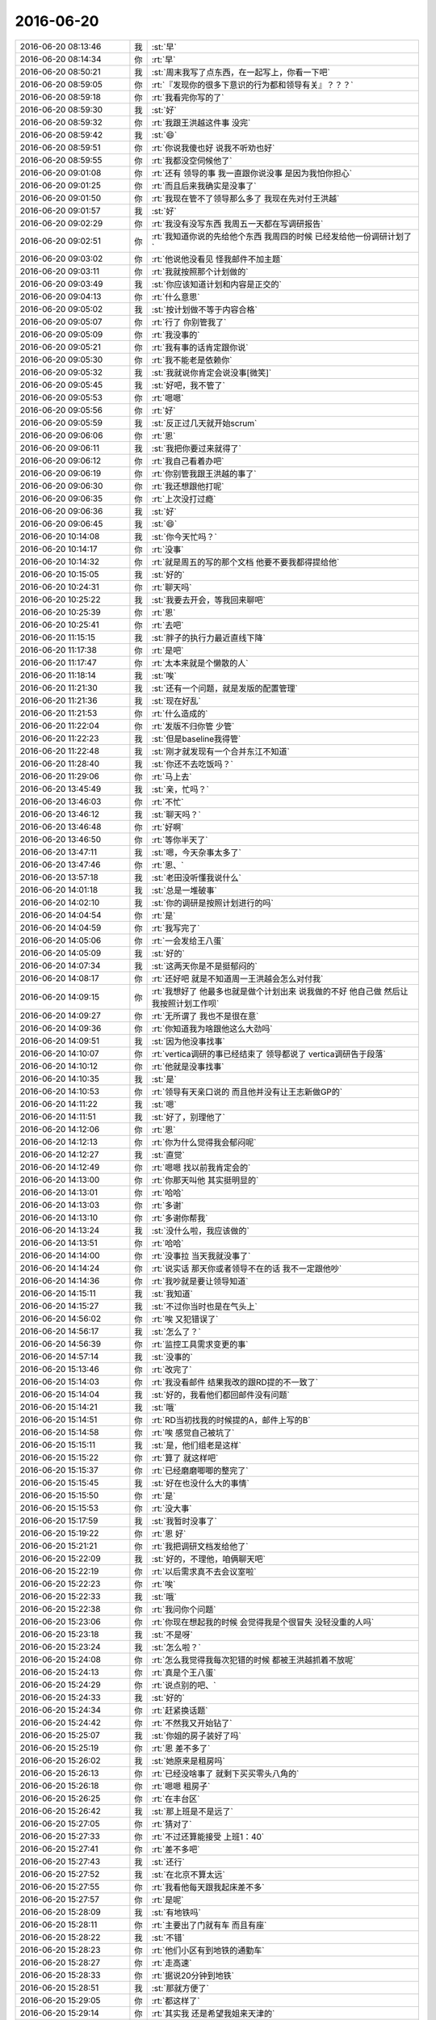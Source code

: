 2016-06-20
-------------

.. list-table::
   :widths: 25, 1, 60

   * - 2016-06-20 08:13:46
     - 我
     - :st:`早`
   * - 2016-06-20 08:14:34
     - 你
     - :rt:`早`
   * - 2016-06-20 08:50:21
     - 我
     - :st:`周末我写了点东西，在一起写上，你看一下吧`
   * - 2016-06-20 08:59:05
     - 你
     - :rt:`『发现你的很多下意识的行为都和领导有关』？？？`
   * - 2016-06-20 08:59:18
     - 你
     - :rt:`我看完你写的了`
   * - 2016-06-20 08:59:30
     - 我
     - :st:`好`
   * - 2016-06-20 08:59:32
     - 你
     - :rt:`我跟王洪越这件事 没完`
   * - 2016-06-20 08:59:42
     - 我
     - :st:`😄`
   * - 2016-06-20 08:59:51
     - 你
     - :rt:`你说我傻也好 说我不听劝也好`
   * - 2016-06-20 08:59:55
     - 你
     - :rt:`我都没空伺候他了`
   * - 2016-06-20 09:01:08
     - 你
     - :rt:`还有 领导的事 我一直跟你说没事 是因为我怕你担心`
   * - 2016-06-20 09:01:25
     - 你
     - :rt:`而且后来我确实是没事了`
   * - 2016-06-20 09:01:50
     - 你
     - :rt:`我现在管不了领导那么多了 我现在先对付王洪越`
   * - 2016-06-20 09:01:57
     - 我
     - :st:`好`
   * - 2016-06-20 09:02:29
     - 你
     - :rt:`我没有没写东西 我周五一天都在写调研报告`
   * - 2016-06-20 09:02:51
     - 你
     - :rt:`我知道你说的先给他个东西 我周四的时候 已经发给他一份调研计划了`
   * - 2016-06-20 09:03:02
     - 你
     - :rt:`他说他没看见  怪我邮件不加主题`
   * - 2016-06-20 09:03:11
     - 你
     - :rt:`我就按照那个计划做的`
   * - 2016-06-20 09:03:49
     - 我
     - :st:`你应该知道计划和内容是正交的`
   * - 2016-06-20 09:04:13
     - 你
     - :rt:`什么意思`
   * - 2016-06-20 09:05:02
     - 我
     - :st:`按计划做不等于内容合格`
   * - 2016-06-20 09:05:07
     - 你
     - :rt:`行了 你别管我了`
   * - 2016-06-20 09:05:09
     - 你
     - :rt:`我没事的`
   * - 2016-06-20 09:05:21
     - 你
     - :rt:`我有事的话肯定跟你说`
   * - 2016-06-20 09:05:30
     - 你
     - :rt:`我不能老是依赖你`
   * - 2016-06-20 09:05:32
     - 我
     - :st:`我就说你肯定会说没事[微笑]`
   * - 2016-06-20 09:05:45
     - 我
     - :st:`好吧，我不管了`
   * - 2016-06-20 09:05:53
     - 你
     - :rt:`嗯嗯`
   * - 2016-06-20 09:05:56
     - 你
     - :rt:`好`
   * - 2016-06-20 09:05:59
     - 我
     - :st:`反正过几天就开始scrum`
   * - 2016-06-20 09:06:06
     - 你
     - :rt:`恩`
   * - 2016-06-20 09:06:11
     - 我
     - :st:`我把你要过来就得了`
   * - 2016-06-20 09:06:12
     - 你
     - :rt:`我自己看着办吧`
   * - 2016-06-20 09:06:19
     - 你
     - :rt:`你别管我跟王洪越的事了`
   * - 2016-06-20 09:06:30
     - 你
     - :rt:`我还想跟他打呢`
   * - 2016-06-20 09:06:35
     - 你
     - :rt:`上次没打过瘾`
   * - 2016-06-20 09:06:36
     - 我
     - :st:`好`
   * - 2016-06-20 09:06:45
     - 我
     - :st:`😄`
   * - 2016-06-20 10:14:08
     - 我
     - :st:`你今天忙吗？`
   * - 2016-06-20 10:14:17
     - 你
     - :rt:`没事`
   * - 2016-06-20 10:14:32
     - 你
     - :rt:`就是周五的写的那个文档 他要不要我都得提给他`
   * - 2016-06-20 10:15:05
     - 我
     - :st:`好的`
   * - 2016-06-20 10:24:31
     - 你
     - :rt:`聊天吗`
   * - 2016-06-20 10:25:22
     - 我
     - :st:`我要去开会，等我回来聊吧`
   * - 2016-06-20 10:25:39
     - 你
     - :rt:`恩`
   * - 2016-06-20 10:25:41
     - 你
     - :rt:`去吧`
   * - 2016-06-20 11:15:15
     - 我
     - :st:`胖子的执行力最近直线下降`
   * - 2016-06-20 11:17:38
     - 你
     - :rt:`是吧`
   * - 2016-06-20 11:17:47
     - 你
     - :rt:`太本来就是个懒散的人`
   * - 2016-06-20 11:18:14
     - 我
     - :st:`唉`
   * - 2016-06-20 11:21:30
     - 我
     - :st:`还有一个问题，就是发版的配置管理`
   * - 2016-06-20 11:21:36
     - 我
     - :st:`现在好乱`
   * - 2016-06-20 11:21:53
     - 你
     - :rt:`什么造成的`
   * - 2016-06-20 11:22:04
     - 你
     - :rt:`发版不归你管 少管`
   * - 2016-06-20 11:22:23
     - 我
     - :st:`但是baseline我得管`
   * - 2016-06-20 11:22:48
     - 我
     - :st:`刚才就发现有一个合并东江不知道`
   * - 2016-06-20 11:28:40
     - 我
     - :st:`你还不去吃饭吗？`
   * - 2016-06-20 11:29:06
     - 你
     - :rt:`马上去`
   * - 2016-06-20 13:45:49
     - 我
     - :st:`亲，忙吗？`
   * - 2016-06-20 13:46:03
     - 你
     - :rt:`不忙`
   * - 2016-06-20 13:46:12
     - 我
     - :st:`聊天吗？`
   * - 2016-06-20 13:46:48
     - 你
     - :rt:`好啊`
   * - 2016-06-20 13:46:50
     - 你
     - :rt:`等你半天了`
   * - 2016-06-20 13:47:11
     - 我
     - :st:`嗯，今天杂事太多了`
   * - 2016-06-20 13:47:46
     - 你
     - :rt:`恩、`
   * - 2016-06-20 13:57:18
     - 我
     - :st:`老田没听懂我说什么`
   * - 2016-06-20 14:01:18
     - 我
     - :st:`总是一堆破事`
   * - 2016-06-20 14:02:10
     - 我
     - :st:`你的调研是按照计划进行的吗`
   * - 2016-06-20 14:04:54
     - 你
     - :rt:`是`
   * - 2016-06-20 14:04:59
     - 你
     - :rt:`我写完了`
   * - 2016-06-20 14:05:06
     - 你
     - :rt:`一会发给王八蛋`
   * - 2016-06-20 14:05:09
     - 我
     - :st:`好的`
   * - 2016-06-20 14:07:34
     - 我
     - :st:`这两天你是不是挺郁闷的`
   * - 2016-06-20 14:08:17
     - 你
     - :rt:`还好吧 就是不知道周一王洪越会怎么对付我`
   * - 2016-06-20 14:09:15
     - 你
     - :rt:`我想好了 他最多也就是做个计划出来 说我做的不好 他自己做 然后让我按照计划工作呗`
   * - 2016-06-20 14:09:27
     - 你
     - :rt:`无所谓了 我也不是很在意`
   * - 2016-06-20 14:09:36
     - 你
     - :rt:`你知道我为啥跟他这么大劲吗`
   * - 2016-06-20 14:09:51
     - 我
     - :st:`因为他没事找事`
   * - 2016-06-20 14:10:07
     - 你
     - :rt:`vertica调研的事已经结束了 领导都说了 vertica调研告于段落`
   * - 2016-06-20 14:10:12
     - 你
     - :rt:`他就是没事找事`
   * - 2016-06-20 14:10:35
     - 我
     - :st:`是`
   * - 2016-06-20 14:10:53
     - 你
     - :rt:`领导有天亲口说的 而且他并没有让王志新做GP的`
   * - 2016-06-20 14:11:22
     - 我
     - :st:`嗯`
   * - 2016-06-20 14:11:51
     - 我
     - :st:`好了，别理他了`
   * - 2016-06-20 14:12:06
     - 你
     - :rt:`恩`
   * - 2016-06-20 14:12:13
     - 你
     - :rt:`你为什么觉得我会郁闷呢`
   * - 2016-06-20 14:12:27
     - 我
     - :st:`直觉`
   * - 2016-06-20 14:12:49
     - 你
     - :rt:`嗯嗯 找以前我肯定会的`
   * - 2016-06-20 14:13:00
     - 你
     - :rt:`你那天叫他 其实挺明显的`
   * - 2016-06-20 14:13:01
     - 你
     - :rt:`哈哈`
   * - 2016-06-20 14:13:03
     - 你
     - :rt:`多谢`
   * - 2016-06-20 14:13:10
     - 你
     - :rt:`多谢你帮我`
   * - 2016-06-20 14:13:24
     - 我
     - :st:`没什么啦，我应该做的`
   * - 2016-06-20 14:13:51
     - 你
     - :rt:`哈哈`
   * - 2016-06-20 14:14:00
     - 你
     - :rt:`没事拉 当天我就没事了`
   * - 2016-06-20 14:14:24
     - 你
     - :rt:`说实话 那天你或者领导不在的话 我不一定跟他吵`
   * - 2016-06-20 14:14:36
     - 你
     - :rt:`我吵就是要让领导知道`
   * - 2016-06-20 14:15:11
     - 我
     - :st:`我知道`
   * - 2016-06-20 14:15:27
     - 我
     - :st:`不过你当时也是在气头上`
   * - 2016-06-20 14:56:02
     - 你
     - :rt:`唉 又犯错误了`
   * - 2016-06-20 14:56:17
     - 我
     - :st:`怎么了？`
   * - 2016-06-20 14:56:39
     - 你
     - :rt:`监控工具需求变更的事`
   * - 2016-06-20 14:57:14
     - 我
     - :st:`没事的`
   * - 2016-06-20 15:13:46
     - 你
     - :rt:`改完了`
   * - 2016-06-20 15:14:03
     - 你
     - :rt:`我没看邮件 结果我改的跟RD提的不一致了`
   * - 2016-06-20 15:14:04
     - 我
     - :st:`好的，我看他们都回邮件没有问题`
   * - 2016-06-20 15:14:21
     - 我
     - :st:`哦`
   * - 2016-06-20 15:14:51
     - 你
     - :rt:`RD当初找我的时候提的A，邮件上写的B`
   * - 2016-06-20 15:14:58
     - 你
     - :rt:`唉 感觉自己被坑了`
   * - 2016-06-20 15:15:11
     - 我
     - :st:`是，他们组老是这样`
   * - 2016-06-20 15:15:22
     - 你
     - :rt:`算了 就这样吧`
   * - 2016-06-20 15:15:37
     - 你
     - :rt:`已经磨磨唧唧的整完了`
   * - 2016-06-20 15:15:45
     - 我
     - :st:`好在也没什么大的事情`
   * - 2016-06-20 15:15:50
     - 你
     - :rt:`是`
   * - 2016-06-20 15:15:53
     - 你
     - :rt:`没大事`
   * - 2016-06-20 15:17:59
     - 我
     - :st:`我暂时没事了`
   * - 2016-06-20 15:19:22
     - 你
     - :rt:`恩 好`
   * - 2016-06-20 15:21:21
     - 你
     - :rt:`我把调研文档发给他了`
   * - 2016-06-20 15:22:09
     - 我
     - :st:`好的，不理他，咱俩聊天吧`
   * - 2016-06-20 15:22:19
     - 你
     - :rt:`以后需求真不去会议室啦`
   * - 2016-06-20 15:22:23
     - 你
     - :rt:`唉`
   * - 2016-06-20 15:22:33
     - 我
     - :st:`哦`
   * - 2016-06-20 15:22:38
     - 你
     - :rt:`我问你个问题`
   * - 2016-06-20 15:23:06
     - 你
     - :rt:`你现在想起我的时候 会觉得我是个很冒失 没轻没重的人吗`
   * - 2016-06-20 15:23:18
     - 我
     - :st:`不是呀`
   * - 2016-06-20 15:23:24
     - 我
     - :st:`怎么啦？`
   * - 2016-06-20 15:24:08
     - 你
     - :rt:`怎么我觉得我每次犯错的时候 都被王洪越抓着不放呢`
   * - 2016-06-20 15:24:13
     - 你
     - :rt:`真是个王八蛋`
   * - 2016-06-20 15:24:29
     - 你
     - :rt:`说点别的吧、`
   * - 2016-06-20 15:24:33
     - 我
     - :st:`好的`
   * - 2016-06-20 15:24:34
     - 你
     - :rt:`赶紧换话题`
   * - 2016-06-20 15:24:42
     - 你
     - :rt:`不然我又开始钻了`
   * - 2016-06-20 15:25:07
     - 我
     - :st:`你姐的房子装好了吗`
   * - 2016-06-20 15:25:19
     - 你
     - :rt:`恩 差不多了`
   * - 2016-06-20 15:26:02
     - 我
     - :st:`她原来是租房吗`
   * - 2016-06-20 15:26:13
     - 你
     - :rt:`已经没啥事了 就剩下买买零头八角的`
   * - 2016-06-20 15:26:18
     - 你
     - :rt:`嗯嗯 租房子`
   * - 2016-06-20 15:26:25
     - 你
     - :rt:`在丰台区`
   * - 2016-06-20 15:26:42
     - 我
     - :st:`那上班是不是远了`
   * - 2016-06-20 15:27:05
     - 你
     - :rt:`猜对了`
   * - 2016-06-20 15:27:33
     - 你
     - :rt:`不过还算能接受 上班1：40`
   * - 2016-06-20 15:27:41
     - 你
     - :rt:`差不多吧`
   * - 2016-06-20 15:27:43
     - 我
     - :st:`还行`
   * - 2016-06-20 15:27:52
     - 我
     - :st:`在北京不算太远`
   * - 2016-06-20 15:27:55
     - 你
     - :rt:`我看他每天跟我起床差不多`
   * - 2016-06-20 15:27:57
     - 你
     - :rt:`是呢`
   * - 2016-06-20 15:28:09
     - 我
     - :st:`有地铁吗`
   * - 2016-06-20 15:28:11
     - 你
     - :rt:`主要出了门就有车 而且有座`
   * - 2016-06-20 15:28:22
     - 我
     - :st:`不错`
   * - 2016-06-20 15:28:23
     - 你
     - :rt:`他们小区有到地铁的通勤车`
   * - 2016-06-20 15:28:27
     - 你
     - :rt:`走高速`
   * - 2016-06-20 15:28:33
     - 你
     - :rt:`据说20分钟到地铁`
   * - 2016-06-20 15:28:51
     - 我
     - :st:`那就方便了`
   * - 2016-06-20 15:29:05
     - 你
     - :rt:`都这样了`
   * - 2016-06-20 15:29:14
     - 你
     - :rt:`其实我 还是希望我姐来天津的`
   * - 2016-06-20 15:29:17
     - 你
     - :rt:`跟我在一起`
   * - 2016-06-20 15:29:28
     - 你
     - :rt:`我昨天又跟我姐吵架了`
   * - 2016-06-20 15:29:35
     - 我
     - :st:`为啥呀`
   * - 2016-06-20 15:30:44
     - 你
     - :rt:`昨天晚上就好了`
   * - 2016-06-20 15:30:54
     - 你
     - :rt:`下午吵得`
   * - 2016-06-20 15:31:17
     - 我
     - :st:`哦`
   * - 2016-06-20 15:31:23
     - 你
     - :rt:`我妈妈周六的时候跟我视频 说大姑爷对她没有对他妈妈好 把她当外人`
   * - 2016-06-20 15:31:28
     - 你
     - :rt:`那家伙 难受的哭了`
   * - 2016-06-20 15:31:34
     - 你
     - :rt:`我一听气得不行`
   * - 2016-06-20 15:31:47
     - 我
     - :st:`哦`
   * - 2016-06-20 15:32:00
     - 你
     - :rt:`我劝劝她呗 后来跟我姐说 别让我姐夫表现的太明显 毕竟在一起的时候也不多`
   * - 2016-06-20 15:32:11
     - 你
     - :rt:`我姐就跟我火了 说我妈妈没事找事啥的`
   * - 2016-06-20 15:32:16
     - 你
     - :rt:`我就跟他火了`
   * - 2016-06-20 15:33:21
     - 我
     - :st:`唉`
   * - 2016-06-20 15:33:35
     - 我
     - :st:`这个真不好说`
   * - 2016-06-20 15:33:47
     - 你
     - :rt:`没事`
   * - 2016-06-20 15:33:49
     - 你
     - :rt:`你别管了`
   * - 2016-06-20 15:33:57
     - 你
     - :rt:`这里边的信息你太多不知道的`
   * - 2016-06-20 15:34:00
     - 我
     - :st:`我肯定不管`
   * - 2016-06-20 15:34:07
     - 你
     - :rt:`哈哈`
   * - 2016-06-20 15:34:18
     - 我
     - :st:`这我可不敢掺和`
   * - 2016-06-20 15:34:25
     - 你
     - :rt:`呵呵`
   * - 2016-06-20 15:35:33
     - 你
     - :rt:`说点别的`
   * - 2016-06-20 15:35:42
     - 你
     - :rt:`你怎么觉得我老是盯着领导了`
   * - 2016-06-20 15:35:58
     - 你
     - :rt:`我现在已经感觉不到喜欢他的感觉了 你别担心了`
   * - 2016-06-20 15:36:00
     - 你
     - :rt:`真的`
   * - 2016-06-20 15:36:07
     - 我
     - :st:`不是我觉得，是我看见的`
   * - 2016-06-20 15:36:17
     - 你
     - :rt:`你看见啥了？？？？`
   * - 2016-06-20 15:36:23
     - 我
     - :st:`一些很小的细节`
   * - 2016-06-20 15:36:42
     - 我
     - :st:`有时候你说话就会瞄他一眼这样的`
   * - 2016-06-20 15:36:45
     - 你
     - :rt:`对了 你那天说 我跟王八蛋吵吵对我不利 是为了稳定我的情绪吗`
   * - 2016-06-20 15:36:52
     - 我
     - :st:`不是`
   * - 2016-06-20 15:36:59
     - 你
     - :rt:`真的假的？`
   * - 2016-06-20 15:37:07
     - 我
     - :st:`我的分析都写了，你看了吧`
   * - 2016-06-20 15:37:13
     - 你
     - :rt:`我看了`
   * - 2016-06-20 15:37:26
     - 你
     - :rt:`要是这个不利的话 没事`
   * - 2016-06-20 15:37:42
     - 你
     - :rt:`这件事 我有把握 我跟他打架也没事`
   * - 2016-06-20 15:37:49
     - 我
     - :st:`好吧`
   * - 2016-06-20 15:37:57
     - 你
     - :rt:`我只是在意别人对我的看法`
   * - 2016-06-20 15:38:11
     - 你
     - :rt:`别人别把我当成耿燕`
   * - 2016-06-20 15:38:18
     - 你
     - :rt:`那样式的`
   * - 2016-06-20 15:39:45
     - 我
     - :st:`那倒不至于`
   * - 2016-06-20 15:40:13
     - 我
     - :st:`偶尔一两次没事的`
   * - 2016-06-20 15:41:00
     - 你
     - :rt:`恩`
   * - 2016-06-20 15:51:49
     - 你
     - :rt:`我看记录了`
   * - 2016-06-20 15:52:02
     - 我
     - :st:`嗯`
   * - 2016-06-20 15:52:16
     - 你
     - :rt:`我们现在聊天少了好像`
   * - 2016-06-20 15:52:31
     - 我
     - :st:`没错`
   * - 2016-06-20 15:52:37
     - 我
     - :st:`少了很多`
   * - 2016-06-20 15:52:40
     - 你
     - :rt:`为什么`
   * - 2016-06-20 15:52:44
     - 你
     - :rt:`我不说话了`
   * - 2016-06-20 15:53:02
     - 我
     - :st:`我也不知道`
   * - 2016-06-20 15:53:09
     - 你
     - :rt:`我好像问题不像以前那么多了 你好像不是总找我了`
   * - 2016-06-20 15:53:22
     - 你
     - :rt:`你察觉到我的变化了吗`
   * - 2016-06-20 15:53:38
     - 我
     - :st:`你一直在变`
   * - 2016-06-20 15:53:47
     - 你
     - :rt:`变？`
   * - 2016-06-20 15:53:50
     - 你
     - :rt:`什么意思`
   * - 2016-06-20 15:54:37
     - 我
     - :st:`就是说你一直在不停的成长`
   * - 2016-06-20 15:54:50
     - 你
     - :rt:`成长不是变化啊？`
   * - 2016-06-20 15:54:53
     - 你
     - :rt:`好吧`
   * - 2016-06-20 15:55:10
     - 我
     - :st:`那你指的变化是什么`
   * - 2016-06-20 15:55:59
     - 你
     - :rt:`我想说你以前总是会想起我`
   * - 2016-06-20 15:56:11
     - 你
     - :rt:`或者说什么事都跟我说`
   * - 2016-06-20 15:56:14
     - 你
     - :rt:`开会去`
   * - 2016-06-20 15:56:21
     - 我
     - :st:`现在也会呀`
   * - 2016-06-20 15:56:24
     - 你
     - :rt:`不然好困`
   * - 2016-06-20 15:56:28
     - 你
     - :rt:`不然  睡醒啦`
   * - 2016-06-20 15:56:33
     - 你
     - :rt:`不然 记得给手机充电`
   * - 2016-06-20 15:56:44
     - 你
     - :rt:`不然  小八卦`
   * - 2016-06-20 15:56:56
     - 我
     - :st:``
   * - 2016-06-20 15:57:05
     - 你
     - :rt:`不然  你今天口红没涂匀`
   * - 2016-06-20 15:57:07
     - 你
     - :rt:`之类的吧`
   * - 2016-06-20 15:57:12
     - 你
     - :rt:`现在都没有了`
   * - 2016-06-20 15:57:16
     - 你
     - :rt:`现在是`
   * - 2016-06-20 15:57:19
     - 你
     - :rt:`我问`
   * - 2016-06-20 15:57:24
     - 你
     - :rt:`干嘛呢`
   * - 2016-06-20 15:57:27
     - 你
     - :rt:`很忙吗`
   * - 2016-06-20 15:57:30
     - 我
     - :st:`不忙`
   * - 2016-06-20 15:57:39
     - 我
     - :st:`我的速度赶不上你`
   * - 2016-06-20 15:57:54
     - 我
     - :st:`其实这些还有`
   * - 2016-06-20 15:57:58
     - 你
     - :rt:`错了 你理解错了 我说的是现在都是我问你 『干嘛呢』『很忙吗』`
   * - 2016-06-20 15:58:31
     - 我
     - :st:`好吧`
   * - 2016-06-20 15:58:34
     - 你
     - :rt:`然后你会经常说『很忙』『以为一会会闲，结果更忙』『稍等』『等我忙完』`
   * - 2016-06-20 15:59:01
     - 我
     - :st:`你应该记得我和你说过我要努力工作了吧`
   * - 2016-06-20 15:59:07
     - 我
     - :st:`或者和这个类似的`
   * - 2016-06-20 15:59:18
     - 你
     - :rt:`哦 原来是这样`
   * - 2016-06-20 15:59:24
     - 我
     - :st:`就是那阵和田关系不好的时候`
   * - 2016-06-20 15:59:45
     - 我
     - :st:`我也说过这样我放在你身上的心思会少`
   * - 2016-06-20 16:00:23
     - 我
     - :st:`你应该知道，像那些小心思是需要一种感情的。`
   * - 2016-06-20 16:00:33
     - 你
     - :rt:`可是我并不觉得这些是需要花心思的`
   * - 2016-06-20 16:00:40
     - 你
     - :rt:`哈哈`
   * - 2016-06-20 16:00:46
     - 你
     - :rt:`神不同步`
   * - 2016-06-20 16:00:48
     - 我
     - :st:`像我现在这样没准什么时候就被打断，需要进入一种绝对理性的状况`
   * - 2016-06-20 16:01:00
     - 你
     - :rt:`哦 好吧`
   * - 2016-06-20 16:01:05
     - 我
     - :st:`然后再调整回来就很难了`
   * - 2016-06-20 16:01:16
     - 你
     - :rt:`嗯嗯 明白了`
   * - 2016-06-20 16:01:19
     - 我
     - :st:`这个和我自己也有关`
   * - 2016-06-20 16:01:35
     - 我
     - :st:`我自己感性和理性切换的不好`
   * - 2016-06-20 16:01:47
     - 我
     - :st:`我总是习惯长时间在一种状态`
   * - 2016-06-20 16:01:58
     - 我
     - :st:`要么一直感性，要么一直理性`
   * - 2016-06-20 16:02:26
     - 我
     - :st:`所以经常是我正在感性呢，他们有事情找我，我就转成理性，然后就转不回去了`
   * - 2016-06-20 16:02:59
     - 我
     - :st:`你应该感觉到了，自从我打算奋发图强以后，和你聊天理性的居多`
   * - 2016-06-20 16:05:33
     - 我
     - :st:`？`
   * - 2016-06-20 16:05:38
     - 你
     - :rt:`没看见`
   * - 2016-06-20 16:05:45
     - 你
     - :rt:`不好意思 在看记录`
   * - 2016-06-20 16:05:54
     - 我
     - :st:`好的`
   * - 2016-06-20 16:06:46
     - 你
     - :rt:`说实话 没怎么察觉到你的发奋图强`
   * - 2016-06-20 16:06:52
     - 你
     - :rt:`可能是我不了解你的工作`
   * - 2016-06-20 16:07:01
     - 你
     - :rt:`也没有体会到你的战略目标`
   * - 2016-06-20 16:07:06
     - 你
     - :rt:`我就知道你不爱搭理我了`
   * - 2016-06-20 16:07:15
     - 我
     - :st:`好吧，我给你解释一下好不好`
   * - 2016-06-20 16:07:33
     - 你
     - :rt:`你刚才已经解释了不是吗`
   * - 2016-06-20 16:07:36
     - 你
     - :rt:`我知道了`
   * - 2016-06-20 16:07:40
     - 你
     - :rt:`我已经知道了`
   * - 2016-06-20 16:08:00
     - 我
     - :st:`好吧`
   * - 2016-06-20 16:08:16
     - 你
     - :rt:`我始终认为 如果你分析完周围的环境 觉得这样做对你比较好 我完全接受`
   * - 2016-06-20 16:08:33
     - 你
     - :rt:`只是我在刚才之前 察觉到你的变化 没有找到合理的解释`
   * - 2016-06-20 16:09:32
     - 你
     - :rt:`然后就有很多猜测啥的`
   * - 2016-06-20 16:09:34
     - 你
     - :rt:`嘿嘿`
   * - 2016-06-20 16:09:40
     - 我
     - :st:``
   * - 2016-06-20 16:09:57
     - 你
     - :rt:`我有个问题`
   * - 2016-06-20 16:10:24
     - 我
     - :st:`说吧`
   * - 2016-06-20 16:10:30
     - 你
     - :rt:`假如 要是 如果 我跟你提要求 觉得你对我的关注度不高 我不高兴了 你会怎样`
   * - 2016-06-20 16:11:21
     - 我
     - :st:`那我就立刻改呀`
   * - 2016-06-20 16:11:43
     - 我
     - :st:`其实你今天这么问了我就一定会改的`
   * - 2016-06-20 16:11:45
     - 你
     - :rt:`你好好思考一下`
   * - 2016-06-20 16:12:31
     - 我
     - :st:`不用`
   * - 2016-06-20 16:12:44
     - 我
     - :st:`我自己想的很清楚`
   * - 2016-06-20 16:13:07
     - 你
     - :rt:`为什么啊`
   * - 2016-06-20 16:13:17
     - 我
     - :st:`当初打算发奋图强的时候我就已经全想好了`
   * - 2016-06-20 16:13:36
     - 你
     - :rt:`好吧`
   * - 2016-06-20 16:13:37
     - 我
     - :st:`我权衡过得失`
   * - 2016-06-20 16:13:47
     - 你
     - :rt:`我在哪个位置啊`
   * - 2016-06-20 16:14:15
     - 我
     - :st:`你在最重要的位置，除了我的家庭`
   * - 2016-06-20 16:15:29
     - 你
     - :rt:`好吧`
   * - 2016-06-20 16:15:43
     - 我
     - :st:`我和你说说当初怎么想的吧`
   * - 2016-06-20 16:16:10
     - 你
     - :rt:`行啊 你有时间的话`
   * - 2016-06-20 16:16:21
     - 我
     - :st:`当初我把组交出去以后，基本上心思就放在你身上，那时候和你聊天很多`
   * - 2016-06-20 16:16:45
     - 我
     - :st:`后来我发现有问题，主要是我对一组失去控制了`
   * - 2016-06-20 16:16:55
     - 我
     - :st:`旭明他们做的工作我什么都不知道`
   * - 2016-06-20 16:17:15
     - 我
     - :st:`田基本上把我架空了`
   * - 2016-06-20 16:17:37
     - 我
     - :st:`虽然我和旭明提过多次，但是没有效果`
   * - 2016-06-20 16:17:50
     - 我
     - :st:`你还记得那阵我经常抱怨吧`
   * - 2016-06-20 16:18:11
     - 你
     - :rt:`恩`
   * - 2016-06-20 16:18:15
     - 你
     - :rt:`我知道，`
   * - 2016-06-20 16:18:16
     - 我
     - :st:`后来我就想怎么才能改变，我能得到什么，会失去什么`
   * - 2016-06-20 16:18:23
     - 你
     - :rt:`恩`
   * - 2016-06-20 16:18:45
     - 我
     - :st:`失去最多的就是我和你聊天的时间`
   * - 2016-06-20 16:18:58
     - 我
     - :st:`还有就是我放在你身上的心思`
   * - 2016-06-20 16:19:11
     - 你
     - :rt:`哦`
   * - 2016-06-20 16:19:21
     - 你
     - :rt:`然后呢，`
   * - 2016-06-20 16:20:42
     - 我
     - :st:`我决定还是需要去做，因为如果我失去现在位置，那么我就更没法帮你了`
   * - 2016-06-20 16:21:31
     - 我
     - :st:`应该说最近的成效还是比较大，田现在已经不好插手一组了`
   * - 2016-06-20 16:22:01
     - 我
     - :st:`代价就是你说的，和你聊天少了，用在你身上的心思少了`
   * - 2016-06-20 16:22:41
     - 我
     - :st:`不过这不会是常态，等最近发版了，我会逐渐有时间的`
   * - 2016-06-20 16:33:08
     - 你
     - :rt:`恩 你接着做吧`
   * - 2016-06-20 16:33:26
     - 你
     - :rt:`你看王洪越妥协了吧`
   * - 2016-06-20 16:33:39
     - 我
     - :st:`😄`
   * - 2016-06-20 16:34:03
     - 你
     - :rt:`他自己不思考 不过脑子 丢给我个乱七八糟的东西 我才没空伺候他呢`
   * - 2016-06-20 16:34:12
     - 我
     - :st:`是`
   * - 2016-06-20 16:34:41
     - 你
     - :rt:`我以前跟他说过是不是列功能项  他说不是`
   * - 2016-06-20 16:34:56
     - 你
     - :rt:`结果你看 今天就说只列功能项`
   * - 2016-06-20 16:36:57
     - 你
     - :rt:`你为啥老是看他俩`
   * - 2016-06-20 16:37:22
     - 我
     - :st:`还有一件事，早上你来了就想和你说，结果一忙就忘了`
   * - 2016-06-20 16:38:15
     - 我
     - :st:`你今天这身衣服有点像公主妆`
   * - 2016-06-20 16:38:21
     - 你
     - :rt:`哦`
   * - 2016-06-20 16:38:27
     - 我
     - :st:`看谁？`
   * - 2016-06-20 16:38:28
     - 你
     - :rt:`你还没回答我的问题呢`
   * - 2016-06-20 16:38:37
     - 你
     - :rt:`王洪越和杨丽颖啊`
   * - 2016-06-20 16:38:45
     - 我
     - :st:`没有呀`
   * - 2016-06-20 16:39:05
     - 我
     - :st:`刚才脑子里想认证的事情呢`
   * - 2016-06-20 16:40:10
     - 你
     - :rt:`你就是看了 为什么不承认呢`
   * - 2016-06-20 16:40:33
     - 我
     - :st:`好吧，我承认，我看了[委屈]`
   * - 2016-06-20 16:40:44
     - 我
     - :st:`以后再也不敢了`
   * - 2016-06-20 16:40:47
     - 你
     - :rt:`我不是很喜欢你这个样子`
   * - 2016-06-20 16:41:05
     - 我
     - :st:`啊`
   * - 2016-06-20 16:41:09
     - 我
     - :st:`怎么啦`
   * - 2016-06-20 16:41:14
     - 我
     - :st:`不高兴了？`
   * - 2016-06-20 16:41:36
     - 我
     - :st:`对不起`
   * - 2016-06-20 16:41:46
     - 你
     - :rt:`你不用跟我对不起啊`
   * - 2016-06-20 16:41:50
     - 你
     - :rt:`我没有不高兴`
   * - 2016-06-20 16:42:03
     - 我
     - :st:`没想惹你不高兴`
   * - 2016-06-20 16:42:27
     - 你
     - :rt:`我没有不高兴啊！！！`
   * - 2016-06-20 16:42:34
     - 我
     - :st:`没看出来`
   * - 2016-06-20 16:42:43
     - 你
     - :rt:`我只是想不通你为什么会不承认`
   * - 2016-06-20 16:43:27
     - 我
     - :st:`怎么说呢，我确实不是有意看他俩`
   * - 2016-06-20 16:43:53
     - 我
     - :st:`我是在想番薯他们认证的事情`
   * - 2016-06-20 16:44:05
     - 你
     - :rt:`停`
   * - 2016-06-20 16:44:11
     - 你
     - :rt:`你用解释`
   * - 2016-06-20 16:44:13
     - 你
     - :rt:`真的`
   * - 2016-06-20 16:44:14
     - 你
     - :rt:`没事`
   * - 2016-06-20 16:44:39
     - 我
     - :st:`好，我就解释一下吧`
   * - 2016-06-20 16:44:55
     - 你
     - :rt:`有什么好解释的 没必要`
   * - 2016-06-20 16:44:59
     - 你
     - :rt:`别解释了`
   * - 2016-06-20 16:45:02
     - 你
     - :rt:`真的`
   * - 2016-06-20 16:45:40
     - 我
     - :st:`真的对不起`
   * - 2016-06-20 16:45:55
     - 你
     - :rt:`真的没事`
   * - 2016-06-20 16:46:03
     - 你
     - :rt:`[微笑]`
   * - 2016-06-20 16:46:22
     - 我
     - :st:`你表情好严肃呀`
   * - 2016-06-20 16:46:49
     - 你
     - :rt:`那你说你为什么要给我道歉啊`
   * - 2016-06-20 16:47:01
     - 我
     - :st:`让你不高兴了`
   * - 2016-06-20 16:47:17
     - 你
     - :rt:`你为什么觉得我不高兴了`
   * - 2016-06-20 16:47:31
     - 你
     - :rt:`你以为我是因为你在意杨丽颖了是吗`
   * - 2016-06-20 16:47:39
     - 我
     - :st:`不是`
   * - 2016-06-20 16:47:56
     - 你
     - :rt:`那是什么`
   * - 2016-06-20 16:48:34
     - 我
     - :st:`是你认为我没有和你说实话`
   * - 2016-06-20 16:49:25
     - 我
     - :st:`我没说错吧，这是我猜的`
   * - 2016-06-20 16:50:07
     - 你
     - :rt:`你可给我出了个难题`
   * - 2016-06-20 16:50:25
     - 我
     - :st:`好吧，那就不说这事了`
   * - 2016-06-20 16:50:35
     - 你
     - :rt:`为什么不说`
   * - 2016-06-20 16:50:48
     - 你
     - :rt:`你知道我多不喜欢别人骗我吗？`
   * - 2016-06-20 16:50:52
     - 你
     - :rt:`我跟你说过吧`
   * - 2016-06-20 16:50:55
     - 我
     - :st:`当然知道了`
   * - 2016-06-20 16:51:18
     - 我
     - :st:`所以我刚才和你说的觉得没有骗你`
   * - 2016-06-20 16:51:27
     - 我
     - :st:`我知道说出来好像可信度很低`
   * - 2016-06-20 16:51:40
     - 我
     - :st:`可是这就是我做的，我不骗你`
   * - 2016-06-20 16:52:03
     - 你
     - :rt:`我真的很伤心`
   * - 2016-06-20 16:52:11
     - 你
     - :rt:`不说这事了`
   * - 2016-06-20 16:52:12
     - 我
     - :st:`别这样，真的`
   * - 2016-06-20 16:52:21
     - 我
     - :st:`我真的没有骗你`
   * - 2016-06-20 16:55:07
     - 我
     - :st:`亲`
   * - 2016-06-20 16:55:08
     - 你
     - :rt:`我总是觉得 我会伤心 不管跟谁相处都是  这是我自找的 我性格如此`
   * - 2016-06-20 16:55:18
     - 我
     - :st:`不是的`
   * - 2016-06-20 16:55:33
     - 你
     - :rt:`不经历绝望就不会成长`
   * - 2016-06-20 16:55:34
     - 我
     - :st:`这不是你的原因`
   * - 2016-06-20 16:56:17
     - 我
     - :st:`我说过我不骗你，就真的不会骗你`
   * - 2016-06-20 16:56:40
     - 我
     - :st:`这事怨我没说清楚`
   * - 2016-06-20 16:56:47
     - 你
     - :rt:`这就是我的原因啊`
   * - 2016-06-20 16:56:55
     - 我
     - :st:`不是`
   * - 2016-06-20 16:57:08
     - 你
     - :rt:`其实我没有权利要求任何人不骗我`
   * - 2016-06-20 16:57:28
     - 我
     - :st:`还是因为我说的用在你身上的心思少了`
   * - 2016-06-20 16:57:36
     - 我
     - :st:`你能听我说完吗`
   * - 2016-06-20 16:59:47
     - 我
     - :st:`要是以前我至少会想一想我的回答是不是合理`
   * - 2016-06-20 17:00:09
     - 你
     - :rt:`行了`
   * - 2016-06-20 17:00:11
     - 你
     - :rt:`没事了`
   * - 2016-06-20 17:00:17
     - 我
     - :st:`不会像今天这样`
   * - 2016-06-20 17:00:20
     - 你
     - :rt:`我也不该老是跟你耍脾气`
   * - 2016-06-20 17:00:27
     - 我
     - :st:`应该`
   * - 2016-06-20 17:00:28
     - 你
     - :rt:`合理不合理 都是得骗我`
   * - 2016-06-20 17:00:40
     - 你
     - :rt:`你不承认 就是骗我了`
   * - 2016-06-20 17:00:46
     - 你
     - :rt:`你为什么骗我 很重要`
   * - 2016-06-20 17:01:00
     - 我
     - :st:`好吧`
   * - 2016-06-20 17:02:05
     - 你
     - :rt:`你是不是觉得我很烦`
   * - 2016-06-20 17:02:11
     - 我
     - :st:`因为我当时脑子里面很乱，有你的事情，认证的事情，DMD合并编译不过的事情，SC评估的事情`
   * - 2016-06-20 17:02:12
     - 你
     - :rt:`是不是觉得我没事找事`
   * - 2016-06-20 17:02:15
     - 我
     - :st:`没有`
   * - 2016-06-20 17:02:19
     - 我
     - :st:`真的没有`
   * - 2016-06-20 17:02:44
     - 我
     - :st:`如果我觉得你烦就不会这么有耐心的哄你`
   * - 2016-06-20 17:03:19
     - 我
     - :st:`其实我现在是很心疼你`
   * - 2016-06-20 17:03:29
     - 我
     - :st:`我知道那种感觉`
   * - 2016-06-20 17:03:33
     - 我
     - :st:`很难受的`
   * - 2016-06-20 17:03:50
     - 我
     - :st:`是我不好，让你那么难受`
   * - 2016-06-20 17:04:21
     - 你
     - :rt:`你不知道`
   * - 2016-06-20 17:04:29
     - 我
     - :st:`我知道`
   * - 2016-06-20 17:05:21
     - 你
     - :rt:`你能感受到 我跟你相处的真诚吗`
   * - 2016-06-20 17:05:27
     - 我
     - :st:`能`
   * - 2016-06-20 17:05:49
     - 你
     - :rt:`你能知道我对你的依赖吗`
   * - 2016-06-20 17:05:59
     - 我
     - :st:`知道`
   * - 2016-06-20 17:06:19
     - 你
     - :rt:`你知道我有多相信你吗`
   * - 2016-06-20 17:06:26
     - 我
     - :st:`知道`
   * - 2016-06-20 17:06:35
     - 你
     - :rt:`你不知道`
   * - 2016-06-20 17:07:09
     - 你
     - :rt:`你知道某个人一旦对你真诚、信任、依赖`
   * - 2016-06-20 17:07:13
     - 我
     - :st:`我真的知道，不骗你`
   * - 2016-06-20 17:07:46
     - 你
     - :rt:`你就应该有义务去承担某种责任吗`
   * - 2016-06-20 17:07:55
     - 我
     - :st:`是`
   * - 2016-06-20 17:08:19
     - 你
     - :rt:`这种责任叫—高山流水`
   * - 2016-06-20 17:08:28
     - 你
     - :rt:`叫知己`
   * - 2016-06-20 17:08:33
     - 我
     - :st:`是`
   * - 2016-06-20 17:08:35
     - 你
     - :rt:`你不知道`
   * - 2016-06-20 17:10:03
     - 我
     - :st:`对不起`
   * - 2016-06-20 17:10:41
     - 我
     - :st:`但是你说的这些我都知道`
   * - 2016-06-20 17:11:58
     - 我
     - :st:`我不是想推脱自己的责任`
   * - 2016-06-20 17:13:49
     - 你
     - :rt:`不说了`
   * - 2016-06-20 17:14:54
     - 我
     - :st:`让我说完好吗`
   * - 2016-06-20 17:16:07
     - 我
     - :st:`我今天肯定没有主观上要去看他俩`
   * - 2016-06-20 17:16:47
     - 我
     - :st:`我当时的心思在赶紧和他们说完认证的事情，接着和你聊天`
   * - 2016-06-20 17:16:51
     - 你
     - :rt:`我跟你说吧`
   * - 2016-06-20 17:17:03
     - 你
     - :rt:`我其实有件事一直不确定`
   * - 2016-06-20 17:17:11
     - 你
     - :rt:`就是你跟杨丽英的关系`
   * - 2016-06-20 17:17:28
     - 你
     - :rt:`我不确定所以我需要证据 证明我的想法`
   * - 2016-06-20 17:17:47
     - 你
     - :rt:`其实你们有什么关系 也没我多大事`
   * - 2016-06-20 17:18:08
     - 你
     - :rt:`但是我想理解 你看待她的角度`
   * - 2016-06-20 17:18:49
     - 你
     - :rt:`我刚才在问你时候 在心里告诉我自己 如果 你否认你看他俩了 你就有事`
   * - 2016-06-20 17:18:58
     - 我
     - :st:`哦`
   * - 2016-06-20 17:18:59
     - 你
     - :rt:`结果你就告诉我你没看他俩`
   * - 2016-06-20 17:19:18
     - 你
     - :rt:`我怀疑你 是因为我怕你骗我`
   * - 2016-06-20 17:19:37
     - 你
     - :rt:`就像我当初不相信你一样`
   * - 2016-06-20 17:20:38
     - 你
     - :rt:`你知道吗 虽然我跟王洪越很不好 但是我见你唯一跟他发大火的一次 就是月会上 杨丽颖听他培训了 而且非常认真`
   * - 2016-06-20 17:21:01
     - 你
     - :rt:`而且你的表现完全跟你平时不符`
   * - 2016-06-20 17:21:07
     - 你
     - :rt:`那是唯一的一次`
   * - 2016-06-20 17:21:27
     - 我
     - :st:`你是说这次月会吗？`
   * - 2016-06-20 17:22:07
     - 你
     - :rt:`当然不是`
   * - 2016-06-20 17:22:10
     - 我
     - :st:`我记不起来了`
   * - 2016-06-20 17:22:34
     - 你
     - :rt:`你记不起来很正常`
   * - 2016-06-20 17:22:42
     - 我
     - :st:`不过有一阵我是因为他们走的近我不高兴过`
   * - 2016-06-20 17:22:46
     - 我
     - :st:`你也知道`
   * - 2016-06-20 17:23:05
     - 我
     - :st:`现在已经没事了`
   * - 2016-06-20 17:23:24
     - 我
     - :st:`好吧`
   * - 2016-06-20 17:23:41
     - 我
     - :st:`咱俩现在不在一个频道上`
   * - 2016-06-20 17:24:35
     - 我
     - :st:`我今天确实是看向他们的方向了，但是我真的不是看他们，我真的是在想认证的事情`
   * - 2016-06-20 17:25:01
     - 我
     - :st:`你说的是我的行为，我说的是我的意识`
   * - 2016-06-20 17:25:12
     - 我
     - :st:`这本来就是两个层次的事情`
   * - 2016-06-20 17:26:02
     - 我
     - :st:`你问我的时候我想当然的就认为我自己没想看他们，所以就是没看`
   * - 2016-06-20 17:27:06
     - 我
     - :st:`就好像以前我去找王旭，其实是想看你，我认为这就不叫找王旭一样`
   * - 2016-06-20 17:28:56
     - 我
     - :st:`我不是想争辩什么，我错了就是错了`
   * - 2016-06-20 17:29:08
     - 我
     - :st:`我只是不想让你那么难受`
   * - 2016-06-20 17:29:36
     - 你
     - :rt:`到此结束`
   * - 2016-06-20 17:30:03
     - 我
     - :st:`不行，你没好`
   * - 2016-06-20 17:30:57
     - 你
     - :rt:`你说的这些都是解释`
   * - 2016-06-20 17:31:19
     - 你
     - :rt:`所以 我说了 别   说   了`
   * - 2016-06-20 17:31:35
     - 你
     - :rt:`我就是非常霸道 就是公主病`
   * - 2016-06-20 17:31:47
     - 你
     - :rt:`我自己会反思 这件事到此为止`
   * - 2016-06-20 17:34:39
     - 我
     - :st:`现在我和你说说我和杨丽莹的关系`
   * - 2016-06-20 17:35:36
     - 你
     - :rt:`我觉得你自己也不知道`
   * - 2016-06-20 17:35:44
     - 我
     - :st:`我对她好，这是大家都知道的`
   * - 2016-06-20 17:35:55
     - 我
     - :st:`我对她不好，只有你知道`
   * - 2016-06-20 17:36:06
     - 我
     - :st:`你告诉我的她不可信`
   * - 2016-06-20 17:36:38
     - 我
     - :st:`我也知道她只忠于她自己`
   * - 2016-06-20 17:36:53
     - 我
     - :st:`我对她是用而不信`
   * - 2016-06-20 17:37:33
     - 我
     - :st:`表面上大家都觉得我信任她，其实我一直很小心的用她`
   * - 2016-06-20 17:37:50
     - 你
     - :rt:`我觉得你跑偏了`
   * - 2016-06-20 17:37:53
     - 我
     - :st:`有好几次她抱怨我管的太多`
   * - 2016-06-20 17:38:04
     - 你
     - :rt:`我没有说你信任她、`
   * - 2016-06-20 17:38:10
     - 你
     - :rt:`我相信你不信任他`
   * - 2016-06-20 17:38:23
     - 你
     - :rt:`我是说你对她太好`
   * - 2016-06-20 17:39:17
     - 我
     - :st:`所以呢？`
   * - 2016-06-20 17:39:52
     - 我
     - :st:`你认为我对她有其他原因`
   * - 2016-06-20 17:40:01
     - 我
     - :st:`我自己都不知道的原因？`
   * - 2016-06-20 17:40:31
     - 我
     - :st:`我对她好只是表象`
   * - 2016-06-20 17:44:15
     - 你
     - :rt:`你所谓的表象的好，骗过了所有人，可能吗？`
   * - 2016-06-20 17:44:40
     - 我
     - :st:`为什么不可能`
   * - 2016-06-20 17:51:38
     - 我
     - :st:`对付这种人就是需要让大家都觉得我对她好，这样以后无论我做什么大家都会认为我是对的`
   * - 2016-06-20 17:52:16
     - 我
     - :st:`你看现在我对王志也是一样的策略`
   * - 2016-06-20 17:57:43
     - 你
     - :rt:`恩`
   * - 2016-06-20 17:57:55
     - 我
     - :st:`咱俩的差别最大的地方恐怕就是感性和理性了`
   * - 2016-06-20 17:58:04
     - 你
     - :rt:`恩`
   * - 2016-06-20 17:58:09
     - 我
     - :st:`我是太理性了`
   * - 2016-06-20 17:58:20
     - 我
     - :st:`理性的有点变态了`
   * - 2016-06-20 18:03:00
     - 我
     - :st:`就像当初我给你承诺的时候，确实没有考虑到你的承受能力，只是自己的理性分析，认为没有其他的方法可以做到了。后来你还我说过我当时做错了，我是错了。我现在也试图让自己多一些感性，但是江山易改，禀性难移。今天的事情还是因为同样的原因。`
   * - 2016-06-20 18:04:37
     - 你
     - :rt:`我没事了`
   * - 2016-06-20 18:04:39
     - 你
     - :rt:`真的`
   * - 2016-06-20 18:04:57
     - 你
     - :rt:`但是你不能要求我现在就跟这件事没发生一样`
   * - 2016-06-20 18:05:12
     - 我
     - :st:`不会`
   * - 2016-06-20 18:05:24
     - 我
     - :st:`相反，我依然很担心你`
   * - 2016-06-20 18:06:23
     - 我
     - :st:`相信我，我真的不骗你`
   * - 2016-06-20 18:10:19
     - 我
     - :st:`看什么呢`
   * - 2016-06-20 18:10:27
     - 你
     - :rt:`手册`
   * - 2016-06-20 18:10:43
     - 我
     - :st:`8a的？`
   * - 2016-06-20 18:10:49
     - 你
     - :rt:`恩`
   * - 2016-06-20 18:11:24
     - 你
     - :rt:`我原谅你了`
   * - 2016-06-20 18:11:25
     - 我
     - :st:`是不是不想理我了`
   * - 2016-06-20 18:11:30
     - 你
     - :rt:`没有`
   * - 2016-06-20 18:12:21
     - 我
     - :st:`我看见你这句话的时候我差点哭了`
   * - 2016-06-20 18:12:36
     - 你
     - :rt:`让我看看哭了没`
   * - 2016-06-20 18:12:55
     - 我
     - :st:`不让看，很难看`
   * - 2016-06-20 18:13:45
     - 你
     - :rt:`那可能是真哭了`
   * - 2016-06-20 18:14:01
     - 我
     - :st:`没事了`
   * - 2016-06-20 18:14:33
     - 我
     - :st:`不准看我`
   * - 2016-06-20 18:15:05
     - 你
     - :rt:`你总是看我 我都没说过你`
   * - 2016-06-20 18:15:26
     - 我
     - :st:`我看你的时候都是你最漂亮的时候`
   * - 2016-06-20 18:17:36
     - 你
     - :rt:`那我刚才跟你拉着脸你还看我`
   * - 2016-06-20 18:17:58
     - 我
     - :st:`那也很漂亮`
   * - 2016-06-20 18:21:43
     - 你
     - :rt:`我走了`
   * - 2016-06-20 18:21:48
     - 你
     - :rt:`明天见`
   * - 2016-06-20 18:21:57
     - 我
     - :st:`明天见`
   * - 2016-06-20 18:24:22
     - 你
     - :rt:`给他d`
   * - 2016-06-20 18:24:29
     - 你
     - :rt:`哈哈，走了`
   * - 2016-06-20 18:24:34
     - 我
     - :st:`没错`
   * - 2016-06-20 18:24:40
     - 你
     - :rt:`哈哈`
   * - 2016-06-20 18:24:42
     - 你
     - :rt:`走了`
   * - 2016-06-20 18:24:43
     - 我
     - :st:`bye`
   * - 2016-06-20 18:24:44
     - 你
     - :rt:`不说了`